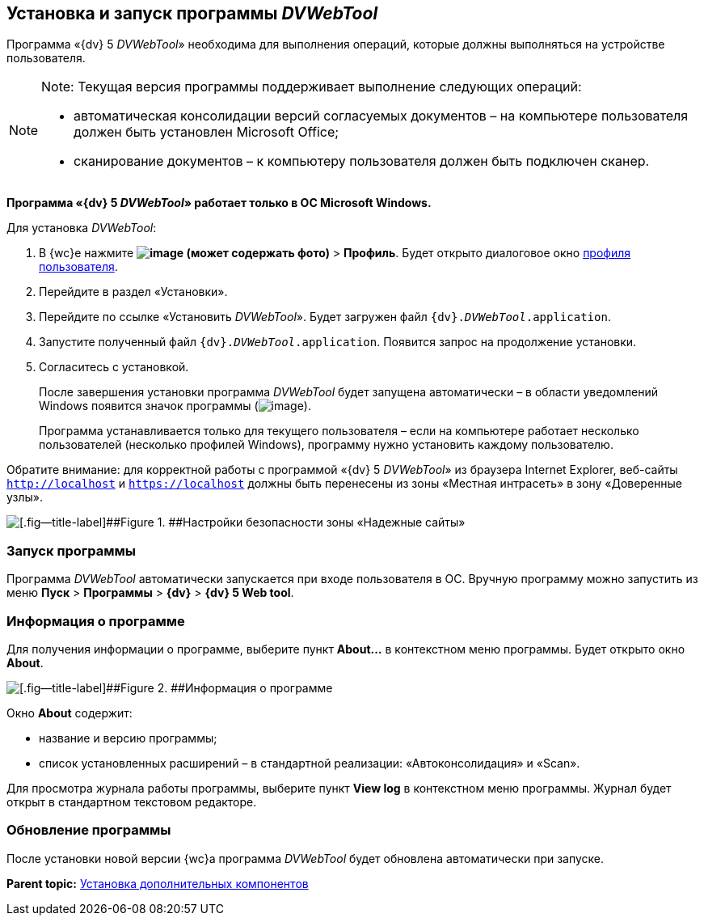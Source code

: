 
== Установка и запуск программы _DVWebTool_

Программа «{dv} 5 _DVWebTool_» необходима для выполнения операций, которые должны выполняться на устройстве пользователя.

[NOTE]
====
[.note__title]#Note:# Текущая версия программы поддерживает выполнение следующих операций:

* автоматическая консолидации версий согласуемых документов – на компьютере пользователя должен быть установлен Microsoft Office;
* сканирование документов – к компьютеру пользователя должен быть подключен сканер.
====

*Программа «{dv} 5 _DVWebTool_» работает только в ОС Microsoft Windows.*

Для установка _DVWebTool_:

. В {wc}е нажмите [.ph .menucascade]#[.ph .uicontrol]*image:buttons/userMenu.png[image] (может содержать фото)* > [.ph .uicontrol]*Профиль*#. Будет открыто диалоговое окно xref:UserProfile.adoc[профиля пользователя].
. Перейдите в раздел «Установки».
. Перейдите по ссылке «Установить _DVWebTool_». Будет загружен файл [.ph .filepath]`{dv}._DVWebTool_.application`.
. Запустите полученный файл [.ph .filepath]`{dv}._DVWebTool_.application`. Появится запрос на продолжение установки.
. Согласитесь с установкой.
+
После завершения установки программа _DVWebTool_ будет запущена автоматически – в области уведомлений Windows появится значок программы (image:_DVWebTool_Ico.png[image]).
+
Программа устанавливается только для текущего пользователя – если на компьютере работает несколько пользователей (несколько профилей Windows), программу нужно установить каждому пользователю.

Обратите внимание: для корректной работы с программой «{dv} 5 _DVWebTool_» из браузера Internet Explorer, веб-сайты [.ph .filepath]`http://localhost` и [.ph .filepath]`https://localhost` должны быть перенесены из зоны «Местная интрасеть» в зону «Доверенные узлы».

image::install_DVWebTool_intranet.png[[.fig--title-label]##Figure 1. ##Настройки безопасности зоны «Надежные сайты»]

[[Install_DVWebTool__section_y42_qqh_thb]]
=== Запуск программы

Программа _DVWebTool_ автоматически запускается при входе пользователя в ОС. Вручную программу можно запустить из меню [.ph .menucascade]#[.ph .uicontrol]*Пуск* > [.ph .uicontrol]*Программы* > [.ph .uicontrol]*{dv}* > [.ph .uicontrol]*{dv} 5 Web tool*#.

[[Install_DVWebTool__section_kg2_rqh_thb]]
=== Информация о программе

Для получения информации о программе, выберите пункт [.ph .uicontrol]*About...* в контекстном меню программы. Будет открыто окно [.ph .uicontrol]*About*.

image::_DVWebTool_About.png[[.fig--title-label]##Figure 2. ##Информация о программе]

Окно [.ph .uicontrol]*About* содержит:

* название и версию программы;
* список установленных расширений – в стандартной реализации: «Автоконсолидация» и «Scan».

Для просмотра журнала работы программы, выберите пункт [.ph .uicontrol]*View log* в контекстном меню программы. Журнал будет открыт в стандартном текстовом редакторе.

[[Install_DVWebTool__section_vmv_hjv_jlb]]
=== Обновление программы

После установки новой версии {wc}а программа _DVWebTool_ будет обновлена автоматически при запуске.

*Parent topic:* xref:InstallAddons.adoc[Установка дополнительных компонентов]
